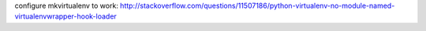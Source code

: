 configure mkvirtualenv to work:
http://stackoverflow.com/questions/11507186/python-virtualenv-no-module-named-virtualenvwrapper-hook-loader
